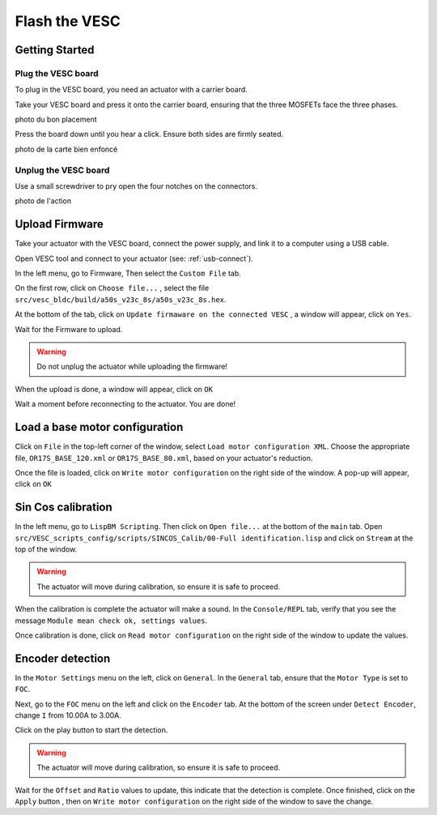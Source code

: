 .. _flash-vesc:

###############
Flash the VESC 
###############

===============
Getting Started
===============

Plug the VESC board
-------------------

To plug in the VESC board, you need an actuator with a carrier board.

.. image:: Images/Carrier_board.png
    :align: center
    :scale: 12%

Take your VESC board and press it onto the carrier board, ensuring that the three MOSFETs face the three phases.

photo du bon placement

Press the board down until you hear a click. Ensure both sides are firmly seated.

photo de la carte bien enfoncé

Unplug the VESC board
---------------------

Use a small screwdriver to pry open the four notches on the connectors.

photo de l'action

===============
Upload Firmware
===============

Take your actuator with the VESC board, connect the power supply, and link it to a computer using a USB cable.

Open VESC tool and connect to your actuator (see: :ref:`usb-connect`).

In the left menu, go to Firmware, Then select the ``Custom File`` tab. 

.. |ico1| image:: Images/Open_file_icon.png

On the first row, click on ``Choose file...`` |ico1|, select the file ``src/vesc_bldc/build/a50s_v23c_8s/a50s_v23c_8s.hex``.

.. image:: Images/Firmware.png

.. |ico2| image:: Images/Upload_icon.png

At the bottom of the tab, click on ``Update firmaware on the connected VESC`` |ico2|, a window will appear, click on ``Yes``.

.. image:: Images/Update_firmware.png

Wait for the Firmware to upload.

.. warning:: 

    Do not unplug the actuator while uploading the firmware!

When the upload is done, a window will appear, click on ``OK``

.. image:: Images/Reconnection.png

Wait a moment before reconnecting to the actuator. You are done!

===============================
Load a base motor configuration
===============================

.. |ico3| image:: Images/Write_m_conf_icon.png

Click on ``File`` in the top-left corner of the window, select ``Load motor configuration XML``. Choose the appropriate file, ``OR17S_BASE_120.xml`` or ``OR17S_BASE_80.xml``, based on your actuator's reduction.

Once the file is loaded, click on ``Write motor configuration`` |ico3| on the right side of the window. A pop-up will appear, click on ``OK``

.. image:: Images/Current_check.png


======================
Sin Cos calibration
======================

In the left menu, go to ``LispBM Scripting``. Then click on ``Open file...`` |ico2| at the bottom of the ``main`` tab. Open ``src/VESC_scripts_config/scripts/SINCOS_Calib/00-Full identification.lisp`` and click on ``Stream`` at the top of the window.
 
.. warning:: 

    The actuator will move during calibration, so ensure it is safe to proceed.

When the calibration is complete the actuator will make a sound. In the ``Console/REPL`` tab, verify that you see the message ``Module mean check ok, settings values``.

.. image:: Images/Sincos_calib.png

.. |ico4| image:: Images/Read_m_conf_icon.png

Once calibration is done, click on ``Read motor configuration`` |ico4| on the right side of the window to update the values.

==================
Encoder detection
==================

In the ``Motor Settings`` menu on the left, click on ``General``. In the ``General`` tab, ensure that the ``Motor Type`` is set to ``FOC``.

.. image:: Images/Check_foc.png

Next, go to the ``FOC`` menu on the left and click on the ``Encoder`` tab. At the bottom of the screen under ``Detect Encoder``, change ``I`` from 10.00A to 3.00A. 

.. image:: Images/Encoder_detection.png

.. |ico5| image:: Images/Play_icon.png

Click on the play button |ico5| to start the detection. 

.. warning:: 

    The actuator will move during calibration, so ensure it is safe to proceed.

.. |ico6| image:: Images/Apply_icon.png

Wait for the ``Offset`` and ``Ratio`` values to update, this indicate that the detection is complete. Once finished, click on the ``Apply`` button |ico6|, then on ``Write motor configuration`` |ico3| on the right side of the window to save the change.